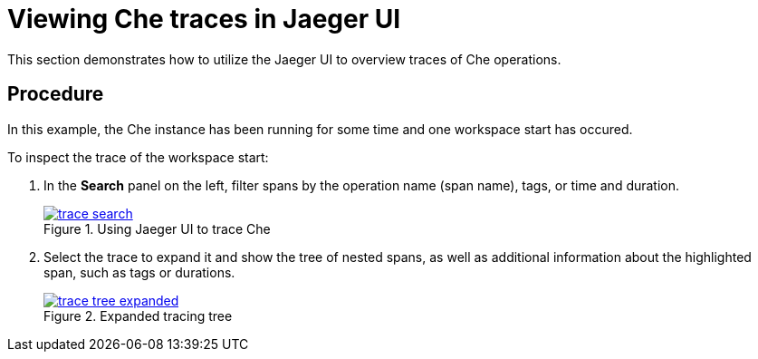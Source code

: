 [id="viewing-che-traces-in-jaeger-ui_{context}"]
= Viewing Che traces in Jaeger UI

This section demonstrates how to utilize the Jaeger UI to overview traces of Che operations.

[discrete]
== Procedure

In this example, the Che instance has been running for some time and one workspace start has occured.

To inspect the trace of the workspace start:

. In the *Search* panel on the left, filter spans by the operation name (span name), tags, or time and duration.
+
.Using Jaeger UI to trace Che
image::tracing/trace-search.png[link="{imagesdir}/tracing/trace-search.png"]

. Select the trace to expand it and show the tree of nested spans, as well as additional information about the highlighted span, such as tags or durations.
+
.Expanded tracing tree
image::tracing/trace-tree-expanded.png[link="{imagesdir}/tracing/trace-tree-expanded.png"]
